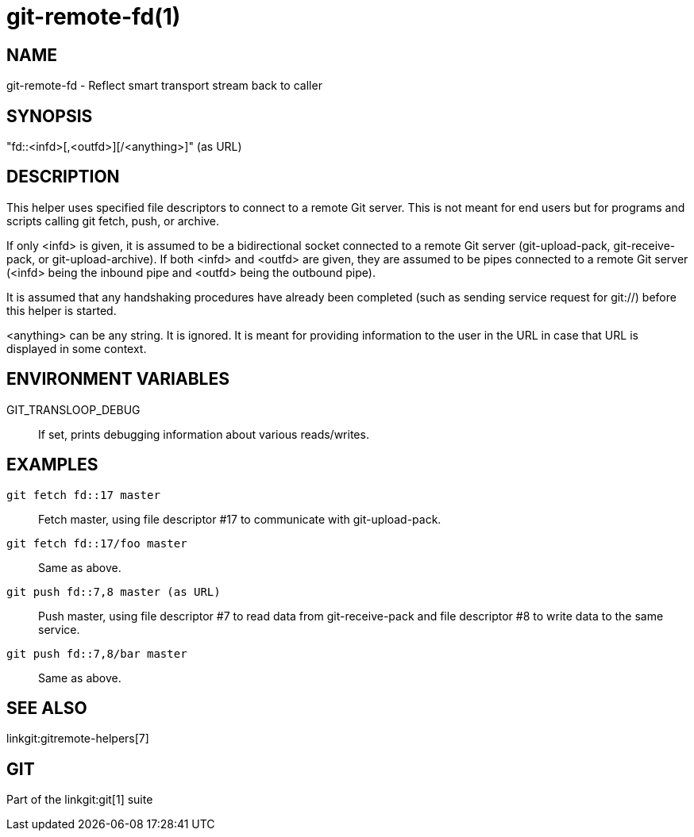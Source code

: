 git-remote-fd(1)
================

NAME
----
git-remote-fd - Reflect smart transport stream back to caller

SYNOPSIS
--------
"fd::<infd>[,<outfd>][/<anything>]" (as URL)

DESCRIPTION
-----------
This helper uses specified file descriptors to connect to a remote Git server.
This is not meant for end users but for programs and scripts calling git
fetch, push, or archive.

If only <infd> is given, it is assumed to be a bidirectional socket connected
to a remote Git server (git-upload-pack, git-receive-pack, or
git-upload-archive). If both <infd> and <outfd> are given, they are assumed
to be pipes connected to a remote Git server (<infd> being the inbound pipe
and <outfd> being the outbound pipe).

It is assumed that any handshaking procedures have already been completed
(such as sending service request for git://) before this helper is started.

<anything> can be any string. It is ignored. It is meant for providing
information to the user in the URL in case that URL is displayed in some
context.

ENVIRONMENT VARIABLES
---------------------
GIT_TRANSLOOP_DEBUG::
	If set, prints debugging information about various reads/writes.

EXAMPLES
--------
`git fetch fd::17 master`::
	Fetch master, using file descriptor #17 to communicate with
	git-upload-pack.

`git fetch fd::17/foo master`::
	Same as above.

`git push fd::7,8 master (as URL)`::
	Push master, using file descriptor #7 to read data from
	git-receive-pack and file descriptor #8 to write data to
	the same service.

`git push fd::7,8/bar master`::
	Same as above.

SEE ALSO
--------
linkgit:gitremote-helpers[7]

GIT
---
Part of the linkgit:git[1] suite
